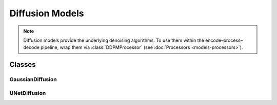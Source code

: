 Diffusion Models
================

.. note::
   Diffusion models provide the underlying denoising algorithms. To use them within the encode–process–decode pipeline, wrap them via :class:`DDPMProcessor` (see :doc:`Processors <models-processors>`).

Classes
-------

GaussianDiffusion
~~~~~~~~~~~~~~~~~

.. container:: toggle

   .. autoclass:: ice_station_zebra.models.diffusion.gaussian_diffusion.GaussianDiffusion
      :members:
      :undoc-members:
      :show-inheritance:

UNetDiffusion
~~~~~~~~~~~~~

.. container:: toggle

   .. autoclass:: ice_station_zebra.models.diffusion.unet_diffusion.UNetDiffusion
      :members:
      :undoc-members:
      :show-inheritance:
